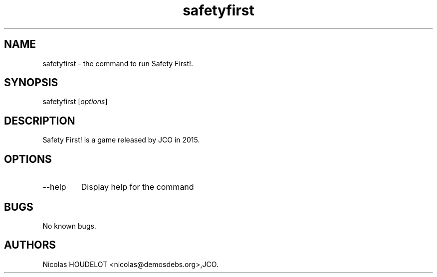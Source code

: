 .\" Automatically generated by Pandoc 3.1.3
.\"
.\" Define V font for inline verbatim, using C font in formats
.\" that render this, and otherwise B font.
.ie "\f[CB]x\f[]"x" \{\
. ftr V B
. ftr VI BI
. ftr VB B
. ftr VBI BI
.\}
.el \{\
. ftr V CR
. ftr VI CI
. ftr VB CB
. ftr VBI CBI
.\}
.TH "safetyfirst" "6" "2019-12-12" "Safety First! User Manuals" ""
.hy
.SH NAME
.PP
safetyfirst - the command to run Safety First!.
.SH SYNOPSIS
.PP
safetyfirst [\f[I]options\f[R]]
.SH DESCRIPTION
.PP
Safety First!
is a game released by JCO in 2015.
.SH OPTIONS
.TP
--help
Display help for the command
.SH BUGS
.PP
No known bugs.
.SH AUTHORS
Nicolas HOUDELOT <nicolas@demosdebs.org>,JCO.
